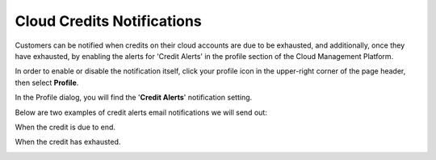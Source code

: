 .. _notifications_cloud-credits:

Cloud Credits Notifications
===========================

Customers can be notified when credits on their cloud accounts are due to be exhausted, and additionally, once they have exhausted, by enabling the alerts for 'Credit Alerts' in the profile section of the Cloud Management Platform.

In order to enable or disable the notification itself, click your profile icon in the upper-right corner of the page header, then select **Profile**.

.. image:: ../_assets/profile-1-\ (2)\ (3)\ (3)\ (1)\ (3).png
   :alt: A screenshot showing the location of the _Profile_ option

In the Profile dialog, you will find the '**Credit Alerts**' notification setting.

.. image:: ../_assets/credit-alerts-notification.png
   :alt: A screenshot showing the location of the _Credit Alerts_ checkbox

Below are two examples of credit alerts email notifications we will send out:

When the credit is due to end.

.. image:: ../_assets/credits-due-to-end.png
   :alt: A screenshot of a notification email

When the credit has exhausted.

.. image:: ../_assets/credits-exhausted.png
   :alt: A screenshot of a notification email
